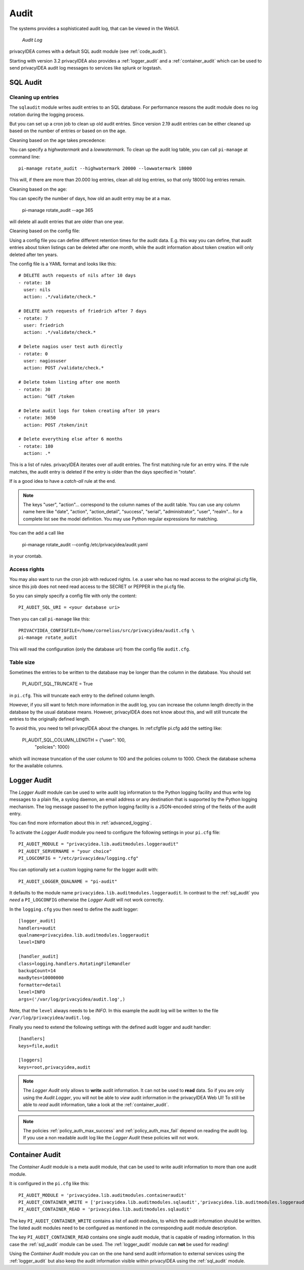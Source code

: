 .. _audit:

Audit
=====

.. index:: Audit

The systems provides a sophisticated audit log, that can be viewed in the 
WebUI.

.. figure:: auditlog.png
   :width: 500

   *Audit Log*

privacyIDEA comes with a default SQL audit module (see :ref:`code_audit`).

Starting with version 3.2 privacyIDEA also provides a :ref:`logger_audit` and
a :ref:`container_audit` which can be used to send privacyIDEA audit log messages
to services like splunk or logstash.

.. _sql_audit:

SQL Audit
---------

.. _audit_rotate:

Cleaning up entries
~~~~~~~~~~~~~~~~~~~

.. index:: Audit Log Rotate

The ``sqlaudit`` module writes audit entries to an SQL database.
For performance reasons the audit module does no log rotation during
the logging process.

But you can set up a cron job to clean up old audit entries. Since version
2.19 audit entries can be either cleaned up based on the number of entries or
based on on the age.

Cleaning based on the age takes precedence:

You can specify a *highwatermark* and a *lowwatermark*. To clean
up the audit log table, you can call ``pi-manage`` at command line::
   
   pi-manage rotate_audit --highwatermark 20000 --lowwatermark 18000

This will, if there are more than 20.000 log entries, clean all old
log entries, so that only 18000 log entries remain.

Cleaning based on the age:

You can specify the number of days, how old an audit entry may be at a max.

   pi-manage rotate_audit --age 365

will delete all audit entries that are older than one year.

Cleaning based on the config file:

.. index:: retention time

Using a config file you can define different retention times for the audit data.
E.g. this way you can define, that audit entries about token listings can be deleted after
one month,
while the audit information about token creation will only deleted after ten years.

The config file is a YAML format and looks like this::

    # DELETE auth requests of nils after 10 days
    - rotate: 10
      user: nils
      action: .*/validate/check.*

    # DELETE auth requests of friedrich after 7 days
    - rotate: 7
      user: friedrich
      action: .*/validate/check.*

    # Delete nagios user test auth directly
    - rotate: 0
      user: nagiosuser
      action: POST /validate/check.*

    # Delete token listing after one month
    - rotate: 30
      action: ^GET /token

    # Delete audit logs for token creating after 10 years
    - rotate: 3650
      action: POST /token/init

    # Delete everything else after 6 months
    - rotate: 180
      action: .*

This is a list of rules.
privacyIDEA iterates over *all* audit entries. The first matching rule for an entry wins.
If the rule matches, the audit entry is deleted if the entry is older than the days
specified in "rotate".

If is a good idea to have a *catch-all* rule at the end.

.. note:: The keys "user", "action"... correspond to the column names of the audit table.
   You can use any column name here like "date", "action", "action_detail", "success", "serial", "administrator",
   "user", "realm"... for a complete list see the model definition.
   You may use Python regular expressions for matching.

You can the add a call like

   pi-manage rotate_audit --config /etc/privacyidea/audit.yaml

in your crontab.


Access rights
~~~~~~~~~~~~~

You may also want to run the cron job with reduced rights. I.e. a user who
has no read access to the original pi.cfg file, since this job does not need
read access to the SECRET or PEPPER in the pi.cfg file.

So you can simply specify a config file with only the content::

   PI_AUDIT_SQL_URI = <your database uri>

Then you can call ``pi-manage`` like this::

   PRIVACYIDEA_CONFIGFILE=/home/cornelius/src/privacyidea/audit.cfg \
   pi-manage rotate_audit

This will read the configuration (only the database uri) from the config file
``audit.cfg``.

Table size
~~~~~~~~~~

Sometimes the entries to be written to the database may be longer than the
column in the database. You should set

   PI_AUDIT_SQL_TRUNCATE = True

in ``pi.cfg``. This will truncate each entry to the defined column length.

However, if you sill want to fetch more information in the audit log, you can
increase the column length directly in the database by the usual database means.
However, privacyIDEA does not know about this, and will still truncate the entries
to the originally defined length.

To avoid this, you need to tell privacyIDEA about the changes. In :ref:cfgfile pi.cfg add the setting
like:

    PI_AUDIT_SQL_COLUMN_LENGTH = {"user": 100,
                                  "policies": 1000}

which will increase truncation of the user column to 100 and the policies
column to 1000. Check the database schema for the available columns.

.. _logger_audit:

Logger Audit
------------

The *Logger Audit* module can be used to write audit log information to
the Python logging facility and thus write log messages to a plain file,
a syslog daemon, an email address or any destination that is supported
by the Python logging mechanism. The log message passed to the python logging
facility is a JSON-encoded string of the fields of the audit entry.

You can find more information about this in :ref:`advanced_logging`.

To activate the *Logger Audit* module you need to configure the following
settings in your ``pi.cfg`` file::

   PI_AUDIT_MODULE = "privacyidea.lib.auditmodules.loggeraudit"
   PI_AUDIT_SERVERNAME = "your choice"
   PI_LOGCONFIG = "/etc/privacyidea/logging.cfg"

You can optionally set a custom logging name for the logger audit with::

   PI_AUDIT_LOGGER_QUALNAME = "pi-audit"

It defaults to the module name ``privacyidea.lib.auditmodules.loggeraudit``.
In contrast to the :ref:`sql_audit` you *need* a ``PI_LOGCONFIG`` otherwise
the *Logger Audit* will not work correctly.

In the ``logging.cfg`` you then need to define the audit logger::

   [logger_audit]
   handlers=audit
   qualname=privacyidea.lib.auditmodules.loggeraudit
   level=INFO

   [handler_audit]
   class=logging.handlers.RotatingFileHandler
   backupCount=14
   maxBytes=10000000
   formatter=detail
   level=INFO
   args=('/var/log/privacyidea/audit.log',)

Note, that the ``level`` always needs to be *INFO*. In this example the
audit log will be written to the file ``/var/log/privacyidea/audit.log``.

Finally you need to extend the following settings with the defined audit logger
and audit handler::

   [handlers]
   keys=file,audit

   [loggers]
   keys=root,privacyidea,audit

.. note:: The *Logger Audit* only allows to **write** audit information. It
   can not be used to **read** data. So if you are only using the
   *Audit Logger*, you will not be able to *view* audit information in the
   privacyIDEA Web UI!
   To still be able to *read* audit information, take a look at the
   :ref:`container_audit`.

.. note:: The policies :ref:`policy_auth_max_success`
   and :ref:`policy_auth_max_fail`
   depend on reading the audit log. If you use a non readable audit log
   like the *Logger Audit* these policies will not work.

.. _container_audit:

Container Audit
---------------

The *Container Audit* module is a meta audit module, that can be used to
write audit information to more than one audit module.

It is configured in the ``pi.cfg`` like this::

    PI_AUDIT_MODULE = 'privacyidea.lib.auditmodules.containeraudit'
    PI_AUDIT_CONTAINER_WRITE = ['privacyidea.lib.auditmodules.sqlaudit','privacyidea.lib.auditmodules.loggeraudit']
    PI_AUDIT_CONTAINER_READ = 'privacyidea.lib.auditmodules.sqlaudit'

The key ``PI_AUDIT_CONTAINER_WRITE`` contains a list of audit modules,
to which the audit information should be written. The listed
audit modules need to be configured as mentioned in the corresponding audit
module description.

The key ``PI_AUDIT_CONTAINER_READ`` contains one single audit module, that
is capable of reading information. In this case the :ref:`sql_audit` module can be
used. The :ref:`logger_audit` module can **not** be used for reading!

Using the *Container Audit* module you can on the one hand send audit information
to external services using the :ref:`logger_audit` but also keep the
audit information visible within privacyIDEA using the :ref:`sql_audit` module.